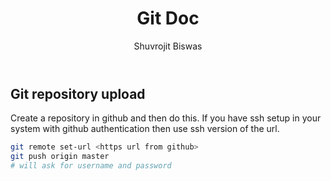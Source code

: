 #+title: Git Doc
#+author: Shuvrojit Biswas


** Git repository upload

Create a repository in github and then do this. If you have ssh setup in your system with github authentication then use ssh version of the url.

#+begin_src sh
git remote set-url <https url from github>
git push origin master
# will ask for username and password
#+end_src
